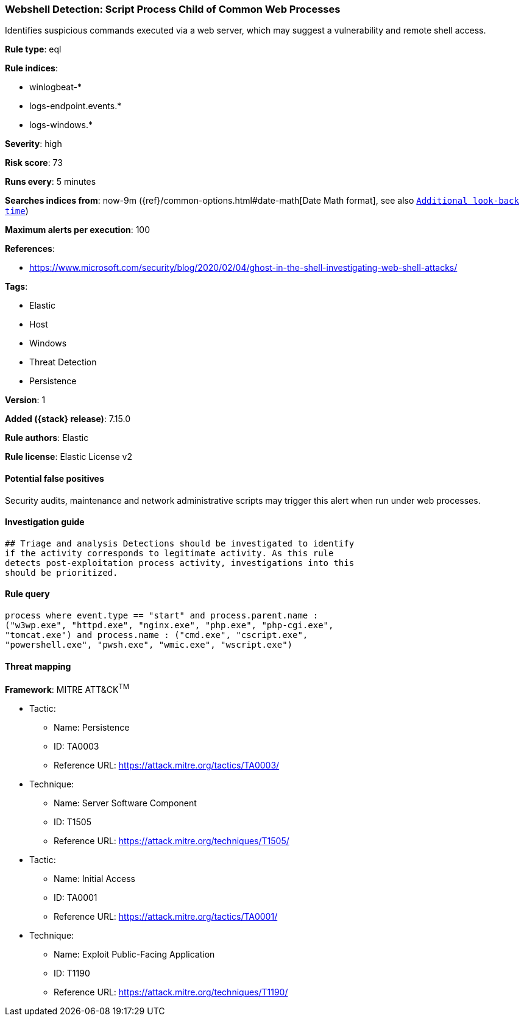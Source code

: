 [[webshell-detection-script-process-child-of-common-web-processes]]
=== Webshell Detection: Script Process Child of Common Web Processes

Identifies suspicious commands executed via a web server, which may suggest a vulnerability and remote shell access.

*Rule type*: eql

*Rule indices*:

* winlogbeat-*
* logs-endpoint.events.*
* logs-windows.*

*Severity*: high

*Risk score*: 73

*Runs every*: 5 minutes

*Searches indices from*: now-9m ({ref}/common-options.html#date-math[Date Math format], see also <<rule-schedule, `Additional look-back time`>>)

*Maximum alerts per execution*: 100

*References*:

* https://www.microsoft.com/security/blog/2020/02/04/ghost-in-the-shell-investigating-web-shell-attacks/

*Tags*:

* Elastic
* Host
* Windows
* Threat Detection
* Persistence

*Version*: 1

*Added ({stack} release)*: 7.15.0

*Rule authors*: Elastic

*Rule license*: Elastic License v2

==== Potential false positives

Security audits, maintenance and network administrative scripts may trigger this alert when run under web processes.

==== Investigation guide


[source,markdown]
----------------------------------
## Triage and analysis Detections should be investigated to identify
if the activity corresponds to legitimate activity. As this rule
detects post-exploitation process activity, investigations into this
should be prioritized.
----------------------------------


==== Rule query


[source,js]
----------------------------------
process where event.type == "start" and process.parent.name :
("w3wp.exe", "httpd.exe", "nginx.exe", "php.exe", "php-cgi.exe",
"tomcat.exe") and process.name : ("cmd.exe", "cscript.exe",
"powershell.exe", "pwsh.exe", "wmic.exe", "wscript.exe")
----------------------------------

==== Threat mapping

*Framework*: MITRE ATT&CK^TM^

* Tactic:
** Name: Persistence
** ID: TA0003
** Reference URL: https://attack.mitre.org/tactics/TA0003/
* Technique:
** Name: Server Software Component
** ID: T1505
** Reference URL: https://attack.mitre.org/techniques/T1505/


* Tactic:
** Name: Initial Access
** ID: TA0001
** Reference URL: https://attack.mitre.org/tactics/TA0001/
* Technique:
** Name: Exploit Public-Facing Application
** ID: T1190
** Reference URL: https://attack.mitre.org/techniques/T1190/
